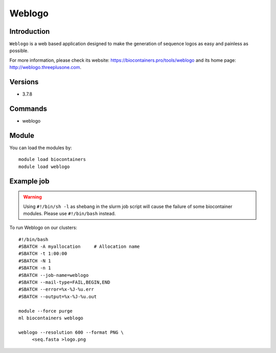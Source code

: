 .. _backbone-label:

Weblogo
==============================

Introduction
~~~~~~~~
``Weblogo`` is a web based application designed to make the generation of sequence logos as easy and painless as possible. 

| For more information, please check its website: https://biocontainers.pro/tools/weblogo and its home page: http://weblogo.threeplusone.com.

Versions
~~~~~~~~
- 3.7.8

Commands
~~~~~~~
- weblogo

Module
~~~~~~~~
You can load the modules by::
    
    module load biocontainers
    module load weblogo

Example job
~~~~~
.. warning::
    Using ``#!/bin/sh -l`` as shebang in the slurm job script will cause the failure of some biocontainer modules. Please use ``#!/bin/bash`` instead.

To run Weblogo on our clusters::

    #!/bin/bash
    #SBATCH -A myallocation     # Allocation name 
    #SBATCH -t 1:00:00
    #SBATCH -N 1
    #SBATCH -n 1
    #SBATCH --job-name=weblogo
    #SBATCH --mail-type=FAIL,BEGIN,END
    #SBATCH --error=%x-%J-%u.err
    #SBATCH --output=%x-%J-%u.out

    module --force purge
    ml biocontainers weblogo
  
    weblogo --resolution 600 --format PNG \
         <seq.fasta >logo.png
